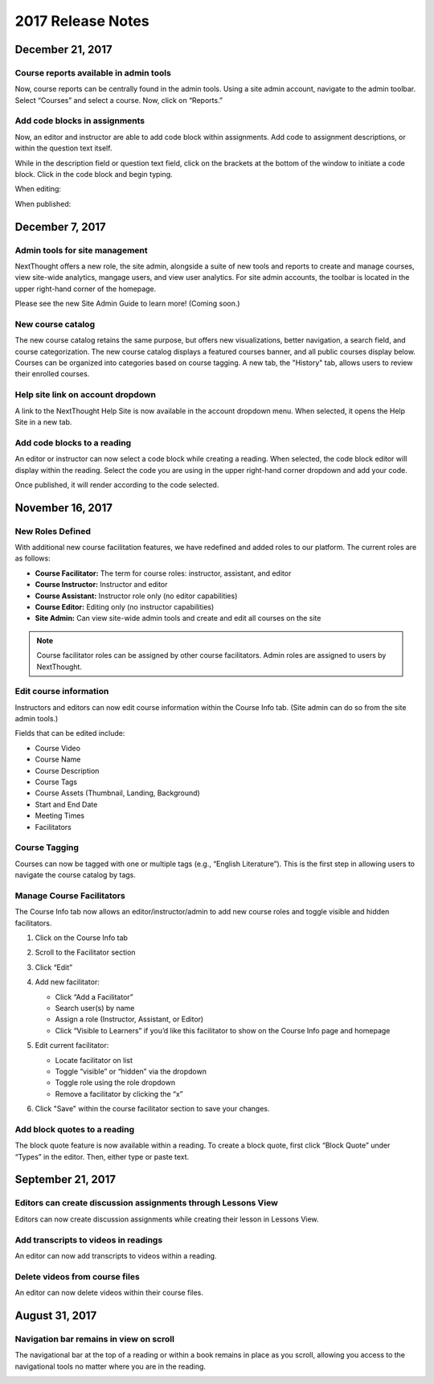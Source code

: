 ====================
 2017 Release Notes
====================

December 21, 2017
=================

Course reports available in admin tools
---------------------------------------

Now, course reports can be centrally found in the admin tools. Using a site admin account, navigate to the admin toolbar. Select “Courses” and select a course. Now, click on “Reports.” 

.. image:: images/admincoursereports.png

Add code blocks in assignments
------------------------------

Now, an editor and instructor are able to add code block within assignments. Add code to assignment descriptions, or within the question text itself.

While in the description field or question text field, click on the brackets at the bottom of the window to initiate a code block. Click in the code block and begin typing.

When editing:

.. image:: images/codeblockedit.png

When published:

.. image:: images/codeblockpub.png


December 7, 2017
================

Admin tools for site management
-------------------------------

NextThought offers a new role, the site admin, alongside a suite of new tools and reports to create and manage courses, view site-wide analytics, mangage users, and view user analytics. For site admin accounts, the toolbar is located in the upper right-hand corner of the homepage.

Please see the new Site Admin Guide to learn more! (Coming soon.)

New course catalog
------------------

The new course catalog retains the same purpose, but offers new visualizations, better navigation, a search field, and course categorization. The new course catalog displays a featured courses banner, and all public courses display below. Courses can be organized into categories based on course tagging. A new tab, the "History" tab, allows users to review their enrolled courses.

.. image:: images/newcoursecatalog2.png

Help site link on account dropdown
----------------------------------

A link to the NextThought Help Site is now available in the account dropdown menu. When selected, it opens the Help Site in a new tab.

Add code blocks to a reading
----------------------------

An editor or instructor can now select a code block while creating a reading. When selected, the code block editor will display within the reading. Select the code you are using in the upper right-hand corner dropdown and add your code. 

.. image:: images/codeblock.png

Once published, it will render according to the code selected.

.. image:: images/codeblockreading.png


November 16, 2017
=================

New Roles Defined
-----------------

With additional new course facilitation features, we have redefined and added roles to our platform. The current roles are as follows:

- **Course Facilitator:** The term for course roles: instructor, assistant, and editor

- **Course Instructor:** Instructor and editor 

- **Course Assistant:** Instructor role only (no editor capabilities)

- **Course Editor:** Editing only (no instructor capabilities)

- **Site Admin:** Can view site-wide admin tools and create and edit all courses on the site

.. note:: Course facilitator roles can be assigned by other course facilitators. Admin roles are assigned to users by NextThought.


Edit course information
-----------------------

Instructors and editors can now edit course information within the Course Info tab. (Site admin can do so from the site admin tools.)

.. image:: images/courseinfoedit.png

Fields that can be edited include:

- Course Video
- Course Name
- Course Description
- Course Tags
- Course Assets (Thumbnail, Landing, Background)
- Start and End Date
- Meeting Times
- Facilitators 

Course Tagging
--------------

Courses can now be tagged with one or multiple tags (e.g., “English Literature”). This is the first step in allowing users to navigate the course catalog by tags. 

.. image:: images/coursetagging.png

Manage Course Facilitators
--------------------------

The Course Info tab now allows an editor/instructor/admin to add new course roles and toggle visible and hidden facilitators.

.. image:: images/coursefacilitator1.png

1. Click on the Course Info tab
2. Scroll to the Facilitator section
3. Click “Edit”
4. Add new facilitator:

   .. image:: images/coursefacilitator.png
   
   - Click “Add a Facilitator”
   - Search user(s) by name
   - Assign a role (Instructor, Assistant, or Editor)
   - Click “Visible to Learners” if you’d like this facilitator to show on the Course Info page and homepage 
   
5. Edit current facilitator:

   - Locate facilitator on list
   - Toggle “visible” or “hidden” via the dropdown 
   - Toggle role using the role dropdown
   - Remove a facilitator by clicking the “x”
   
6. Click "Save" within the course facilitator section to save your changes.
   
Add block quotes to a reading
-----------------------------

The block quote feature is now available within a reading. To create a block quote, first click “Block Quote” under “Types” in the editor. Then, either type or paste text.

.. image:: images/blockquote.png 

September 21, 2017
==================

Editors can create discussion assignments through Lessons View
--------------------------------------------------------------

Editors can now create discussion assignments while creating their lesson in Lessons View.

.. image:: images/DiscussionAssignment.png


Add transcripts to videos in readings
-------------------------------------

An editor can now add transcripts to videos within a reading.

.. image:: images/AddTranscriptVideo.png


Delete videos from course files
-------------------------------

An editor can now delete videos within their course files.

.. image:: images/EditDeleteVideo.png


August 31, 2017
===============

Navigation bar remains in view on scroll
----------------------------------------

The navigational bar at the top of a reading or within a book remains in place as you scroll, allowing you access to the navigational tools no matter where you are in the reading.

.. image:: images/releasenavigation.png

